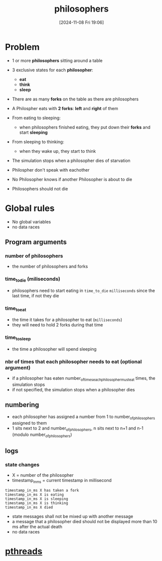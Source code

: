 :PROPERTIES:
:ID:       fb8fa5b0-caaa-4a2e-b8a3-47e37be7e391
:END:
#+title: philosophers
#+date: [2024-11-08 Fri 19:06]
#+startup: overview

* Problem
- 1 or more *philosophers* sitting around a table
- 3 exclusive states for each *philosopher*:
  - *eat*
  - *think*
  - *sleep*
- There are as many *forks* on the table as there are philosophers
- A Philospher eats with *2 forks*: *left* and *right* of them

- From eating to sleeping:
  - when philosophers finished eating, they put down their *forks* and start *sleeping*
- From sleeping to thinking:
  - when they wake up, they start to think

- The simulation stops when a philosopher dies of starvation
- Philospher don't speak with eachother
- No Philosopher knows if another Philosopher is about to die
- Philosophers should not die

[[file:imgs/dining-philosophers-tmb.jpg]]

* Global rules
- No global variables
- no data races
** Program arguments
*** number of philosophers
- the number of philosophers and forks
*** time_to_die (miliseconds)
- philosophers need to start eating in =time_to_die= ~milliseconds~ since the last time, if not they die
*** time_to_eat
- the time it takes for a philosopher to eat (~milliseconds~)
- they will need to hold 2 forks during that time
*** time_to_sleep
- the time a philosopher will spend sleeping
*** nbr of times that each philosopher needs to eat (optional argument)
- if a philosopher has eaten number_of_times_each_philosopher_must_eat times, the simulation stops
- if not specified, the simulation stops when a philosopher dies
** numbering
- each philosopher has assigned a number from 1 to number_of_philosophers assigned to them
- 1 sits next to 2 and number_of_philosophers, n sits next to n+1 and n-1 (modulo number_of_philosophers)
** logs
*** state changes
- X = number of the philosopher
- timestamp_in_ms = current timestamp in millisecond
#+begin_example
timestamp_in_ms X has taken a fork
timestamp_in_ms X is eating
timestamp_in_ms X is sleeping
timestamp_in_ms X is thinking
timestamp_in_ms X died
#+end_example
- state messages shall not be mixed up with another message
- a message that a philosopher died should not be displayed more than 10 ms after the actual death
- no data races
* [[id:e7d0b201-6770-4f52-bfab-37d4d1c58931][pthreads]]
